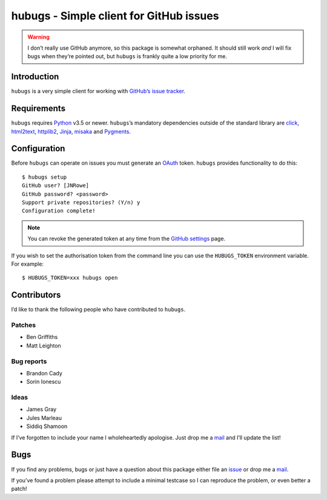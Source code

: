 hubugs - Simple client for GitHub issues
========================================

|status| |travis| |coveralls| |pypi| |pyvers| |readthedocs| |develop|

.. warning::

   I don’t really use GitHub anymore, so this package is somewhat orphaned.  It
   should still work *and* I will fix bugs when they’re pointed out, but
   ``hubugs`` is frankly quite a low priority for me.

Introduction
------------

``hubugs`` is a very simple client for working with `GitHub’s issue tracker`_.

Requirements
------------

``hubugs`` requires Python_ v3.5 or newer.  ``hubugs``’s mandatory dependencies
outside of the standard library are click_, html2text_, httplib2_, Jinja_,
misaka_ and Pygments_.

Configuration
-------------

Before ``hubugs`` can operate on issues you must generate an OAuth_ token.
``hubugs`` provides functionality to do this::

    $ hubugs setup
    GitHub user? [JNRowe]
    GitHub password? <password>
    Support private repositories? (Y/n) y
    Configuration complete!

.. note::

   You can revoke the generated token at any time from the `GitHub settings`_
   page.

If you wish to set the authorisation token from the command line you can use the
``HUBUGS_TOKEN`` environment variable.  For example::

    $ HUBUGS_TOKEN=xxx hubugs open

Contributors
------------

I’d like to thank the following people who have contributed to ``hubugs``.

Patches
'''''''

* Ben Griffiths
* Matt Leighton

Bug reports
'''''''''''

* Brandon Cady
* Sorin Ionescu

Ideas
'''''

* James Gray
* Jules Marleau
* Siddiq Shamoon

If I’ve forgotten to include your name I wholeheartedly apologise.  Just drop me
a mail_ and I’ll update the list!

Bugs
----

If you find any problems, bugs or just have a question about this package either
file an issue_ or drop me a mail_.

If you’ve found a problem please attempt to include a minimal testcase so I can
reproduce the problem, or even better a patch!

.. _GitHub’s issue tracker: http://github.com/blog/411-github-issue-tracker
.. _Python: http://www.python.org/
.. _click: https://pypi.org/projects/click/
.. _Jinja: http://jinja.pocoo.org/
.. _html2text: https://pypi.org/projects/html2text/
.. _httplib2: https://pypi.org/projects/httplib2/
.. _misaka: https://pypi.org/projects/misaka/
.. _Pygments: http://pygments.org/
.. _OAuth: http://oauth.net/
.. _GitHub settings: https://github.com/settings/applications/
.. _mail: jnrowe@gmail.com
.. _issue: http://github.com/JNRowe/hubugs/issues

.. |travis| image:: https://img.shields.io/travis/JNRowe/hubugs.png
   :target: https://travis-ci.org/JNRowe/hubugs
   :alt: Test state on master

.. |develop| image:: https://img.shields.io/github/commits-since/JNRowe/hubugs/latest.png
   :target: https://github.com/JNRowe/hubugs
   :alt: Recent developments

.. |pyvers| image:: https://img.shields.io/pypi/pyversions/hubugs.png
   :alt: Supported Python versions

.. |status| image:: https://img.shields.io/pypi/status/hubugs.png
   :alt: Development status

.. |coveralls| image:: https://img.shields.io/coveralls/github/JNRowe/hubugs/master.png
   :target: https://coveralls.io/repos/JNRowe/hubugs
   :alt: Coverage state on master

.. |pypi| image:: https://img.shields.io/pypi/v/hubugs.png
   :target: https://pypi.org/project/hubugs/
   :alt: Current PyPI release

.. |readthedocs| image:: https://img.shields.io/readthedocs/hubugs/stable.png
   :target: https://hubugs.readthedocs.io/
   :alt: Documentation
